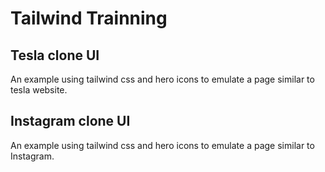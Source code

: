 * Tailwind Trainning

** Tesla clone UI 
An example using tailwind css and hero icons to emulate a page similar to tesla website.


** Instagram clone UI 
An example using tailwind css and hero icons to emulate a page similar to Instagram.